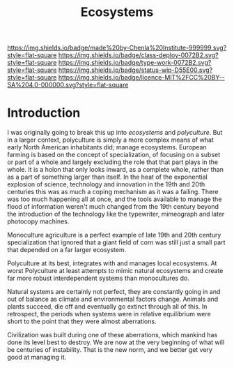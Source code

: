 #   -*- mode: org; fill-column: 60 -*-
#+TITLE: Ecosystems
#+STARTUP: showall
#+TOC: headlines 4
#+PROPERTY: filename
  :PROPERTIES:
  :CUSTOM_ID: 
  :Name:      /home/deerpig/proj/chenla/deploy/deploy-ecosystem.org
  :Created:   2017-06-25T09:31@Prek Leap (11.642600N-104.919210W)
  :ID: 2b079fc0-31e1-443b-b103-dc3ffdab1582
  :VER:       551629962.970969715
  :GEO:       48P-491193-1287029-15
  :BXID:      proj:WIB6-6744
  :Class:     deploy
  :Type:      work
  :Status:    stub
  :Licence:   MIT/CC BY-SA 4.0
  :END:

[[https://img.shields.io/badge/made%20by-Chenla%20Institute-999999.svg?style=flat-square]] 
[[https://img.shields.io/badge/class-deploy-0072B2.svg?style=flat-square]]
[[https://img.shields.io/badge/type-work-0072B2.svg?style=flat-square]]
[[https://img.shields.io/badge/status-wip-D55E00.svg?style=flat-square]]
[[https://img.shields.io/badge/licence-MIT%2FCC%20BY--SA%204.0-000000.svg?style=flat-square]]


* Introduction

I was originally going to break this up into /ecosystems/ and
/polyculture/.  But in a larger context, polyculture is simply a more
complex means of what early North American inhabitants did; manage
ecosystems.  European farming is based on the concept of
specialization, of focusing on a subset or part of a whole and largely
excluding the role that that part plays in the whole.  It is a holon
that only looks inward, as a complete whole, rather than as a part of
something larger than itself.  In the heat of the exponential
explosion of science, technology and innovation in the 19th and 20th
centuries this was as much a coping mechanism as it was a failing.
There was too much happening all at once, and the tools available to
manage the flood of information weren't much changed from the 19th
century beyond the introduction of the technology like the typewriter,
mimeograph and later photocopy machines.

Monoculture agriculture is a perfect example of late 19th and 20th
century specialization that ignored that a giant field of corn was
still just a small part that depended on a far larger ecosystem.

Polyculture at its best, integrates with and manages local ecosystems.
At worst Polyculture at least attempts to mimic natural ecosystems and
create far more robust interdependent systems than monocultures do.

Natural systems are certainly not perfect, they are constantly going
in and out of balance as climate and environmental factors change.
Animals and plants succeed, die off and eventually go extinct through
all of this.  In retrospect, the periods when systems were in relative
equilibrium were short to the point that they were almost aberrations.

Civilization was built during one of these aberrations, which mankind
has done its level best to destroy.  We are now at the very beginning
of what will be centuries of instability.  That is the new norm, and
we better get very good at managing it.




